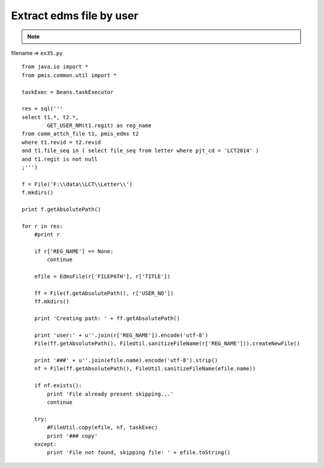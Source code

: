 .. _extract-edms-file-by-user:

==========================
Extract edms file by user 
==========================



.. note::

    .. include:: ../python-example-header.txt

    
filename => ``ex35.py``

::

	
	from java.io import *
	from pmis.common.util import *
	
	taskExec = Beans.taskExecutor
	
	res = sql('''
	select t1.*, t2.*,
		GET_USER_NM(t1.regit) as reg_name
	from comm_attch_file t1, pmis_edms t2
	where t1.revid = t2.revid
	and t1.file_seq in ( select file_seq from letter where pjt_cd = 'LCT2014' )
	and t1.regit is not null
	;''')
	
	f = File('F:\\data\\LCT\\Letter\\')
	f.mkdirs()
	
	print f.getAbsolutePath()
	
	for r in res:
	    #print r
	    
	    if r['REG_NAME'] == None:
	        continue
	    
	    efile = EdmsFile(r['FILEPATH'], r['TITLE'])
	    
	    ff = File(f.getAbsolutePath(), r['USER_NO'])
	    ff.mkdirs()
	    
	    print 'Creating path: ' + ff.getAbsolutePath()
	    
	    print 'user:' + u''.join(r['REG_NAME']).encode('utf-8')
	    File(ff.getAbsolutePath(), FileUtil.sanitizeFileName(r['REG_NAME'])).createNewFile()
	    
	    print '###' + u''.join(efile.name).encode('utf-8').strip()
	    nf = File(ff.getAbsolutePath(), FileUtil.sanitizeFileName(efile.name))
	    
	    if nf.exists():
	        print 'File already present skipping...'
	        continue
	    
	    try:
	    	#FileUtil.copy(efile, nf, taskExec)
	        print '### copy'
	    except:
	        print 'File not found, skipping file: ' + efile.toString()